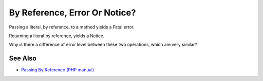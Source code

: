 .. _by-reference,-error-or-notice?:

By Reference, Error Or Notice?
------------------------------

.. meta::
	:description:
		By Reference, Error Or Notice?: Passing a literal, by reference, to a method yields a Fatal error.
	:twitter:card: summary_large_image
	:twitter:site: @exakat
	:twitter:title: By Reference, Error Or Notice?
	:twitter:description: By Reference, Error Or Notice?: Passing a literal, by reference, to a method yields a Fatal error
	:twitter:creator: @exakat
	:twitter:image:src: https://php-tips.readthedocs.io/en/latest/_images/by_reference_errors.png
	:og:image: https://php-tips.readthedocs.io/en/latest/_images/by_reference_errors.png
	:og:title: By Reference, Error Or Notice?
	:og:type: article
	:og:description: Passing a literal, by reference, to a method yields a Fatal error
	:og:url: https://php-tips.readthedocs.io/en/latest/tips/by_reference_errors.html
	:og:locale: en

.. raw:: html

	<script type="application/ld+json">{"@context":"https:\/\/schema.org","@graph":[{"@type":"WebPage","@id":"https:\/\/php-tips.readthedocs.io\/en\/latest\/tips\/by_reference_errors.html","url":"https:\/\/php-tips.readthedocs.io\/en\/latest\/tips\/by_reference_errors.html","name":"By Reference, Error Or Notice?","isPartOf":{"@id":"https:\/\/www.exakat.io\/"},"datePublished":"Thu, 19 Dec 2024 13:00:10 +0000","dateModified":"Thu, 19 Dec 2024 13:00:10 +0000","description":"Passing a literal, by reference, to a method yields a Fatal error","inLanguage":"en-US","potentialAction":[{"@type":"ReadAction","target":["https:\/\/php-tips.readthedocs.io\/en\/latest\/tips\/by_reference_errors.html"]}]},{"@type":"WebSite","@id":"https:\/\/www.exakat.io\/","url":"https:\/\/www.exakat.io\/","name":"Exakat","description":"Smart PHP static analysis","inLanguage":"en-US"}]}</script>

Passing a literal, by reference, to a method yields a Fatal error.

Returning a literal by reference, yields a Notice.

Why is there a difference of error level between these two operations, which are very similar?

.. image:: ../images/by_reference_errors.png

See Also
________

* `Passing By Reference (PHP manual) <https://www.php.net/manual/en/language.references.pass.php>`_

